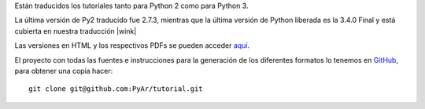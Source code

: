 
Están traducidos los tutoriales tanto para Python 2 como para Python 3.

La última versión de Py2 traducido fue 2.7.3, mientras que la última versión de Python liberada es la 3.4.0 Final y está cubierta en nuestra traducción |wink|

Las versiones en HTML y los respectivos PDFs se pueden acceder `aquí`_.

El proyecto con todas las fuentes e instrucciones para la generación de los diferentes formatos lo tenemos en GitHub_, para obtener una copia hacer:

::

   git clone git@github.com:PyAr/tutorial.git

.. ############################################################################

.. _aquí: http://docs.python.org.ar/tutorial/index.html

.. _GitHub: https://github.com/pyar/tutorial

